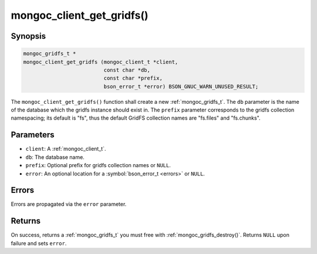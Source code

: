 .. _mongoc_client_get_gridfs

mongoc_client_get_gridfs()
==========================

Synopsis
--------

.. code-block:: c

  mongoc_gridfs_t *
  mongoc_client_get_gridfs (mongoc_client_t *client,
                            const char *db,
                            const char *prefix,
                            bson_error_t *error) BSON_GNUC_WARN_UNUSED_RESULT;

The ``mongoc_client_get_gridfs()`` function shall create a new :ref:`mongoc_gridfs_t`. The ``db`` parameter is the name of the database which the gridfs instance should exist in. The ``prefix`` parameter corresponds to the gridfs collection namespacing; its default is "fs", thus the default GridFS collection names are "fs.files" and "fs.chunks".

Parameters
----------

* ``client``: A :ref:`mongoc_client_t`.
* ``db``: The database name.
* ``prefix``: Optional prefix for gridfs collection names or ``NULL``.
* ``error``: An optional location for a :symbol:`bson_error_t <errors>` or ``NULL``.

Errors
------

Errors are propagated via the ``error`` parameter.

Returns
-------

On success, returns a :ref:`mongoc_gridfs_t` you must free with :ref:`mongoc_gridfs_destroy()`. Returns ``NULL`` upon failure and sets ``error``.
